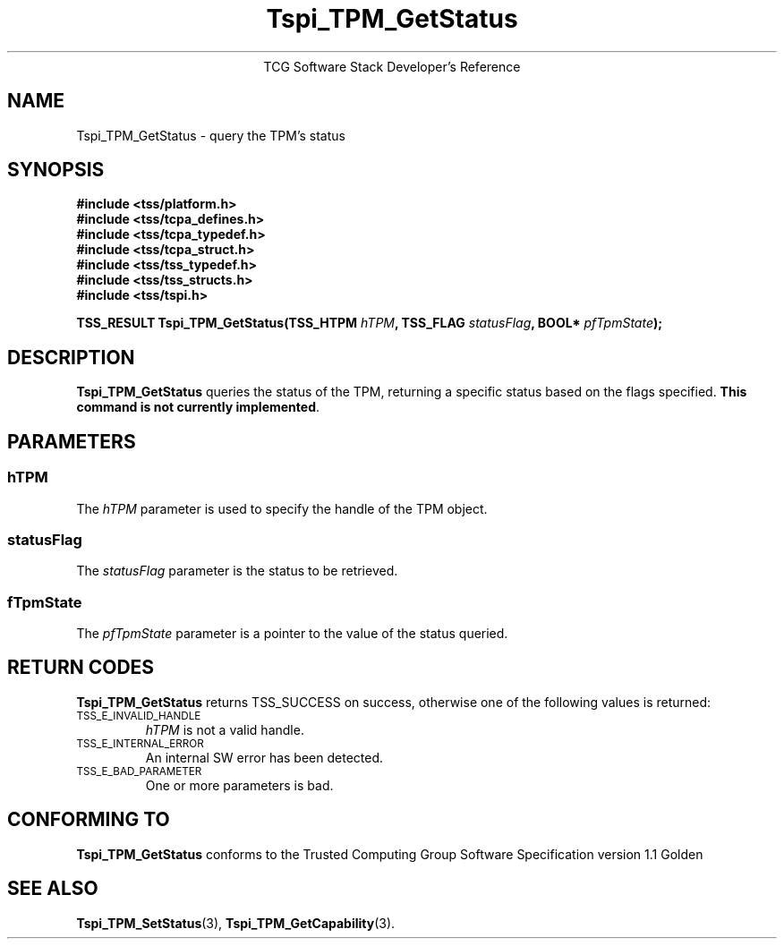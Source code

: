 .\" Copyright (C) 2004 International Business Machines Corporation
.\" Written by Megan Schneider based on the Trusted Computing Group Software Stack Specification Version 1.1 Golden
.\"
.de Sh \" Subsection
.br
.if t .Sp
.ne 5
.PP
\fB\\$1\fR
.PP
..
.de Sp \" Vertical space (when we can't use .PP)
.if t .sp .5v
.if n .sp
..
.de Ip \" List item
.br
.ie \\n(.$>=3 .ne \\$3
.el .ne 3
.IP "\\$1" \\$2
..
.TH "Tspi_TPM_GetStatus" 3 "2004-05-25" "TSS 1.1"
.ce 1
TCG Software Stack Developer's Reference
.SH NAME
Tspi_TPM_GetStatus \- query the TPM's status
.SH "SYNOPSIS"
.ad l
.hy 0
.nf
.B #include <tss/platform.h>
.B #include <tss/tcpa_defines.h>
.B #include <tss/tcpa_typedef.h>
.B #include <tss/tcpa_struct.h>
.B #include <tss/tss_typedef.h>
.B #include <tss/tss_structs.h>
.B #include <tss/tspi.h>
.sp
.BI "TSS_RESULT Tspi_TPM_GetStatus(TSS_HTPM " hTPM ", TSS_FLAG " statusFlag ", BOOL* " pfTpmState ");"
.fi
.sp
.ad
.hy

.SH "DESCRIPTION"
.PP
\fBTspi_TPM_GetStatus\fR queries the status of the
TPM, returning a specific status based on the flags specified.
\fBThis command is not currently implemented\fR.

.SH "PARAMETERS"
.PP
.SS hTPM
The \fIhTPM\fR parameter is used to specify the handle of the TPM object.
.SS statusFlag
The \fIstatusFlag\fR parameter is the status to be retrieved.
.SS fTpmState
The \fIpfTpmState\fR parameter is a pointer to the value of the status queried.

.SH "RETURN CODES"
.PP
\fBTspi_TPM_GetStatus\fR returns TSS_SUCCESS on success, otherwise one
of the following values is returned:
.TP
.SM TSS_E_INVALID_HANDLE
\fIhTPM\fR is not a valid handle.

.TP
.SM TSS_E_INTERNAL_ERROR
An internal SW error has been detected.

.TP
.SM TSS_E_BAD_PARAMETER
One or more parameters is bad.

.SH "CONFORMING TO"

.PP
\fBTspi_TPM_GetStatus\fR conforms to the Trusted Computing Group
Software Specification version 1.1 Golden

.SH "SEE ALSO"

.PP
\fBTspi_TPM_SetStatus\fR(3), \fBTspi_TPM_GetCapability\fR(3).

